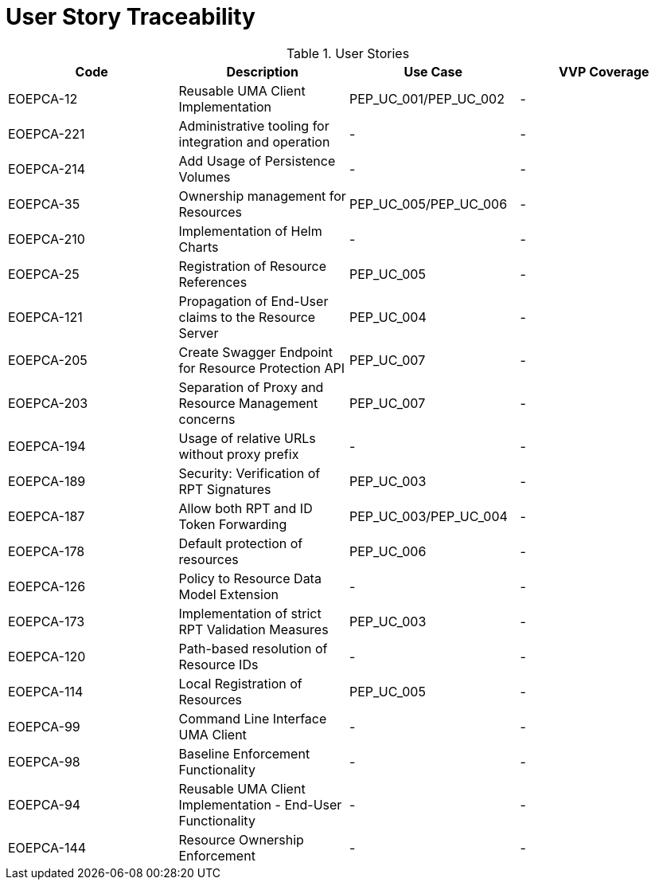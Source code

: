 [[traceabilityMatrix]]
= User Story Traceability

.User Stories
|===
|Code |Description |Use Case |VVP Coverage

|EOEPCA-12	
|Reusable UMA Client Implementation
| PEP_UC_001/PEP_UC_002
| -

|EOEPCA-221	
|Administrative tooling for integration and operation
| -
| -

|EOEPCA-214	
|Add Usage of Persistence Volumes
| -
| -

|EOEPCA-35	
|Ownership management for Resources
| PEP_UC_005/PEP_UC_006
| -

|EOEPCA-210	
|Implementation of Helm Charts
| -
| -

|EOEPCA-25	
|Registration of Resource References
| PEP_UC_005
| -

|EOEPCA-121	
|Propagation of End-User claims to the Resource Server
| PEP_UC_004
| -

|EOEPCA-205	
|Create Swagger Endpoint for Resource Protection API
| PEP_UC_007
| -

|EOEPCA-203	
|Separation of Proxy and Resource Management concerns
| PEP_UC_007
| -

|EOEPCA-194	
|Usage of relative URLs without proxy prefix
| -
| -

|EOEPCA-189	
|Security: Verification of RPT Signatures
| PEP_UC_003
| -

|EOEPCA-187	
|Allow both RPT and ID Token Forwarding
| PEP_UC_003/PEP_UC_004
| -

|EOEPCA-178	
|Default protection of resources
| PEP_UC_006
| -

|EOEPCA-126	
|Policy to Resource Data Model Extension
| -
| -

|EOEPCA-173	
|Implementation of strict RPT Validation Measures
| PEP_UC_003
| -

|EOEPCA-120	
|Path-based resolution of Resource IDs
| -
| -

|EOEPCA-114	
|Local Registration of Resources
| PEP_UC_005
| -

|EOEPCA-99	
|Command Line Interface UMA Client
| -
| -

|EOEPCA-98	
|Baseline Enforcement Functionality
| -
| -

|EOEPCA-94	
|Reusable UMA Client Implementation - End-User Functionality
| -
| -

|EOEPCA-144	
|Resource Ownership Enforcement
| -
| -

|===
